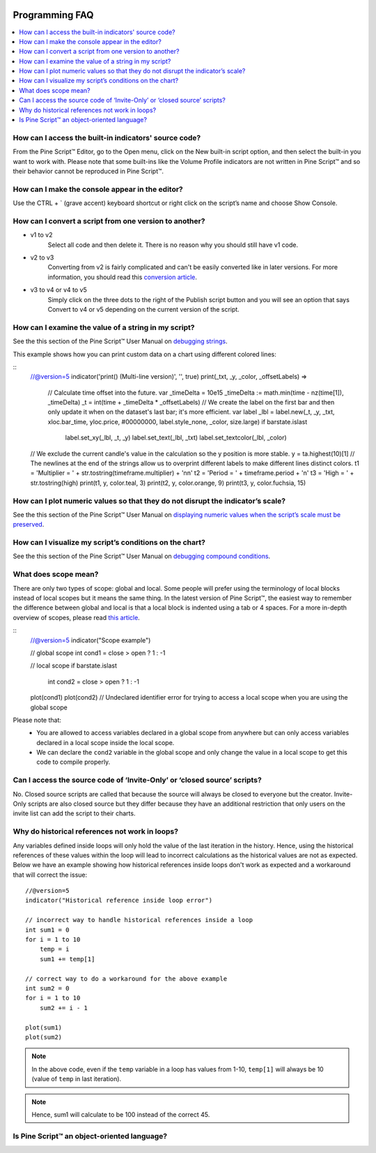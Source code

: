 .. _PageProgrammingFaq:

.. image:: /images/Pine_Script_logo.svg
   :alt: Pine Script™ logo
   :target: https://www.tradingview.com/pine-script-docs/en/v5/Introduction.html
   :align: right
   :width: 100
   :height: 100


Programming FAQ
===============


.. contents:: :local:
    :depth: 3



How can I access the built-in indicators' source code?
------------------------------------------------------

From the Pine Script™ Editor, go to the Open menu, click on the New built-in script option, and then select the built-in you want to work with. 
Please note that some built-ins like the Volume Profile indicators are not written in Pine Script™ and so their behavior cannot be reproduced in Pine Script™.




How can I make the console appear in the editor?
------------------------------------------------

Use the CTRL + ` (grave accent) keyboard shortcut or right click on the script’s name and choose Show Console.




How can I convert a script from one version to another?
-------------------------------------------------------

* v1 to v2
    Select all code and then delete it. There is no reason why you should still have v1 code.
* v2 to v3
    Converting from v2 is fairly complicated and can't be easily converted like in later versions. 
    For more information, you should read this `conversion article <https://www.tradingview.com/pine-script-docs/en/v5/migration_guides/To_Pine_version_3.html>`__.
* v3 to v4 or v4 to v5
    Simply click on the three dots to the right of the Publish script button and you will see an option that says Convert to v4 or v5 depending on the current version of the script.




How can I examine the value of a string in my script?
-----------------------------------------------------

See the this section of the Pine Script™ User Manual on `debugging strings <https://www.tradingview.com/pine-script-docs/en/v5/writing/Debugging.html#displaying-strings>`__.

This example shows how you can print custom data on a chart using different colored lines:

.. image:: images/Faq-Programming-01.png

::
    //@version=5
    indicator('print() (Multi-line version)', '', true)
    print(_txt, _y, _color, _offsetLabels) =>
        // Calculate time offset into the future.
        var _timeDelta = 10e15
        _timeDelta := math.min(time - nz(time[1]), _timeDelta)
        _t = int(time + _timeDelta * _offsetLabels)
        // We create the label on the first bar and then only update it when on the dataset's last bar; it's more efficient.
        var label _lbl = label.new(_t, _y, _txt, xloc.bar_time, yloc.price, #00000000, label.style_none, _color, size.large)
        if barstate.islast
            label.set_xy(_lbl, _t, _y)
            label.set_text(_lbl, _txt)
            label.set_textcolor(_lbl, _color)

    // We exclude the current candle's value in the calculation so the y position is more stable.
    y = ta.highest(10)[1]
    // The newlines at the end of the strings allow us to overprint different labels to make different lines distinct colors.
    t1 = 'Multiplier = ' + str.tostring(timeframe.multiplier) + '\n\n'
    t2 = 'Period = ' + timeframe.period + '\n'
    t3 = 'High = ' + str.tostring(high)
    print(t1, y, color.teal, 3)
    print(t2, y, color.orange, 9)
    print(t3, y, color.fuchsia, 15)




How can I plot numeric values so that they do not disrupt the indicator’s scale?
--------------------------------------------------------------------------------

See the this section of the Pine Script™ User Manual on `displaying numeric values when the script’s scale must be 
preserved <https://www.tradingview.com/pine-script-docs/en/v5/writing/Debugging.html#when-the-script-s-scale-must-be-preserved>`__.




How can I visualize my script’s conditions on the chart?
--------------------------------------------------------

See the this section of the Pine Script™ User Manual on `debugging compound conditions <https://www.tradingview.com/pine-script-docs/en/v5/writing/Debugging.html#compound-conditions>`__.




What does scope mean?
---------------------

There are only two types of scope: global and local. Some people will prefer using the terminology of local blocks instead of local scopes but it means the same thing. 
In the latest version of Pine Script™, the easiest way to remember the difference between global and local is that a local block is indented using a tab or 4 spaces. 
For a more in-depth overview of scopes, please read `this article <https://www.tradingview.com/pine-script-docs/en/v5/language/Script_structure.html#code>`__.

::
    //@version=5
    indicator("Scope example")

    // global scope
    int cond1 = close > open ? 1 : -1

    // local scope
    if barstate.islast
        int cond2 = close > open ? 1 : -1

    plot(cond1)
    plot(cond2) // Undeclared identifier error for trying to access a local scope when you are using the global scope

Please note that:
    * You are allowed to access variables declared in a global scope from anywhere but can only access variables declared in a local scope inside the local scope.
    * We can declare the ``cond2`` variable in the global scope and only change the value in a local scope to get this code to compile properly.
    



Can I access the source code of ‘Invite-Only’ or ‘closed source’ scripts?
-------------------------------------------------------------------------

No. Closed source scripts are called that because the source will always be closed to everyone but the creator. 
Invite-Only scripts are also closed source but they differ because they have an additional restriction that only users on the invite list can add the script to their charts.




Why do historical references not work in loops?
-----------------------------------------------

Any variables defined inside loops will only hold the value of the last iteration in the history. 
Hence, using the historical references of these values within the loop will lead to incorrect calculations as the historical values are not as expected.
Below we have an example showing how historical references inside loops don't work as expected and a workaround that will correct the issue:

::

    //@version=5
    indicator("Historical reference inside loop error")

    // incorrect way to handle historical references inside a loop
    int sum1 = 0
    for i = 1 to 10
        temp = i
        sum1 += temp[1]
        
    // correct way to do a workaround for the above example
    int sum2 = 0
    for i = 1 to 10
        sum2 += i - 1

    plot(sum1)
    plot(sum2)

.. note:: In the above code, even if the ``temp`` variable in a loop has values from 1-10, ``temp[1]`` will always be 10 (value of ``temp`` in last iteration). 
.. note:: Hence, sum1 will calculate to be 100 instead of the correct 45.



Is Pine Script™ an object-oriented language?
--------------------------------------------




.. image:: /images/TradingView-Logo-Block.svg
    :width: 200px
    :align: center
    :target: https://www.tradingview.com/